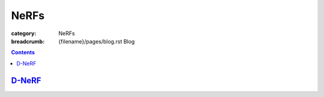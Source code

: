 NeRFs
#####

:category: NeRFs
:breadcrumb: {filename}/pages/blog.rst Blog


.. contents::
    :class: m-block m-primary

`D-NeRF <{filename}/blog/nerfs/d-nerf.rst>`_
===============================================
